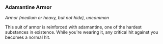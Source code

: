 *** Adamantine Armor
:PROPERTIES:
:CUSTOM_ID: adamantine-armor
:END:
/Armor (medium or heavy, but not hide), uncommon/

This suit of armor is reinforced with adamantine, one of the hardest
substances in existence. While you're wearing it, any critical hit
against you becomes a normal hit.
